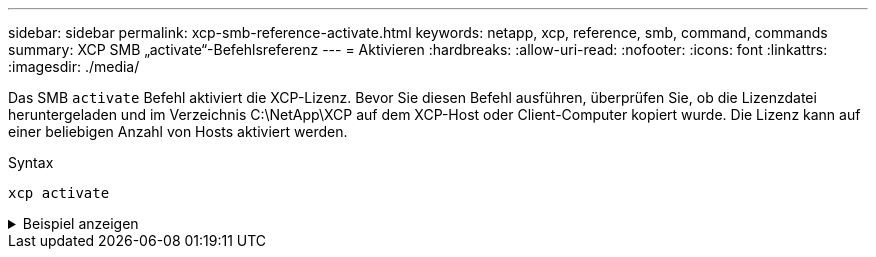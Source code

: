---
sidebar: sidebar 
permalink: xcp-smb-reference-activate.html 
keywords: netapp, xcp, reference, smb, command, commands 
summary: XCP SMB „activate“-Befehlsreferenz 
---
= Aktivieren
:hardbreaks:
:allow-uri-read: 
:nofooter: 
:icons: font
:linkattrs: 
:imagesdir: ./media/


[role="lead"]
Das SMB `activate` Befehl aktiviert die XCP-Lizenz. Bevor Sie diesen Befehl ausführen, überprüfen Sie, ob die Lizenzdatei heruntergeladen und im Verzeichnis C:\NetApp\XCP auf dem XCP-Host oder Client-Computer kopiert wurde. Die Lizenz kann auf einer beliebigen Anzahl von Hosts aktiviert werden.

.Syntax
[source, cli]
----
xcp activate
----
.Beispiel anzeigen
[%collapsible]
====
[listing]
----
C:\Users\Administrator\Desktop\xcp>xcp activate
XCP activated
----
====